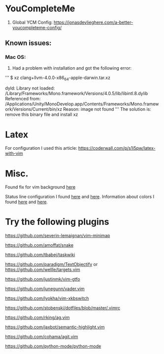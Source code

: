 * YouCompleteMe
1. Global YCM Config: [[https://jonasdevlieghere.com/a-better-youcompleteme-config/]]

** Known issues:
*** Mac OS:
1. Had a problem with installation and got the following error:
'''
$ xz clang+llvm-4.0.0-x86_64-apple-darwin.tar.xz

dyld: Library not loaded: /Library/Frameworks/Mono.framework/Versions/4.0.5/lib/libintl.8.dylib
Referenced from: /Applications/Unity/MonoDevelop.app/Contents/Frameworks/Mono.framework/Versions/Current/bin/xz
Reason: image not found
'''
The solution is: remove this binary file and install xz

* Latex
For configuration I used this article: [[https://coderwall.com/p/s1i5pw/latex-with-vim]]

* Misc.
Found fix for vim background [[https://sunaku.github.io/vim-256color-bce.html][here]]

Status line configuration I found [[https://gabri.me/blog/diy-vim-statusline][here]] and [[http://vim.wikia.com/wiki/Change_statusline_color_to_show_insert_or_normal_mode][here]].
Information about colors I found [[http://vim.wikia.com/wiki/Xterm256_color_names_for_console_Vim][here]] and [[https://upload.wikimedia.org/wikipedia/en/1/15/Xterm_256color_chart.svg][here]].

* Try the following plugins
[[https://github.com/severin-lemaignan/vim-minimap]]

[[https://github.com/amoffat/snake]]

[[https://github.com/tbabej/taskwiki]]

[[https://github.com/paradigm/TextObjectify]] or [[https://github.com/wellle/targets.vim]]

[[https://github.com/justinmk/vim-gtfo]]

[[https://github.com/junegunn/vader.vim]]

[[https://github.com/lyokha/vim-xkbswitch]]

[[https://github.com/stobenski/dotfiles/blob/master/.vimrc]]

[[https://github.com/rking/ag.vim]]

[[https://github.com/jaxbot/semantic-highlight.vim]]

[[https://github.com/cohama/agit.vim]]

[[https://github.com/python-mode/python-mode]]

